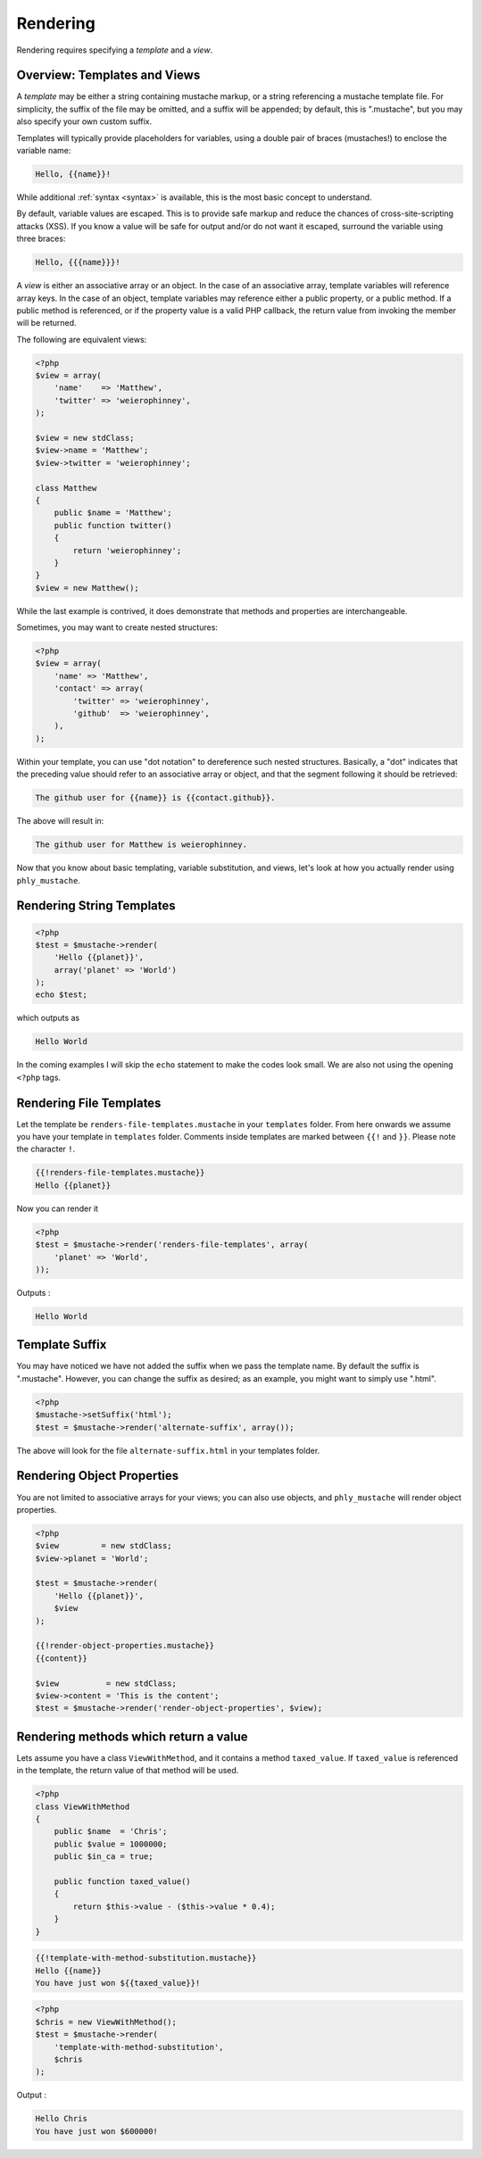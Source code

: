 Rendering
=========

Rendering requires specifying a *template* and a *view*. 

.. _rendering-overview:

Overview: Templates and Views
-----------------------------

A *template* may be either a string containing mustache markup, or a
string referencing a mustache template file. For simplicity, the suffix
of the file may be omitted, and a suffix will be appended; by default,
this is ".mustache", but you may also specify your own custom suffix.

Templates will typically provide placeholders for variables, using a
double pair of braces (mustaches!) to enclose the variable name:

.. code-block:: html

    Hello, {{name}}!

While additional :ref:`syntax <syntax>` is available, this is the most
basic concept to understand.

By default, variable values are escaped. This is to provide safe markup
and reduce the chances of cross-site-scripting attacks (XSS). If you
know a value will be safe for output and/or do not want it escaped,
surround the variable using three braces:

.. code-block:: html

    Hello, {{{name}}}!

A *view* is either an associative array or an object. In the case of an
associative array, template variables will reference array keys. In the
case of an object, template variables may reference either a public
property, or a public method. If a public method is referenced, or if
the property value is a valid PHP callback, the return value from
invoking the member will be returned.

The following are equivalent views:

.. code-block:: php

    <?php
    $view = array(
        'name'    => 'Matthew',
        'twitter' => 'weierophinney',
    );

    $view = new stdClass;
    $view->name = 'Matthew';
    $view->twitter = 'weierophinney';

    class Matthew
    {
        public $name = 'Matthew';
        public function twitter()
        {
            return 'weierophinney';
        }
    }
    $view = new Matthew();

While the last example is contrived, it does demonstrate that methods
and properties are interchangeable.

Sometimes, you may want to create nested structures:

.. code-block:: php

    <?php
    $view = array(
        'name' => 'Matthew',
        'contact' => array(
            'twitter' => 'weierophinney',
            'github'  => 'weierophinney',
        ),
    );

Within your template, you can use "dot notation" to dereference such
nested structures. Basically, a "dot" indicates that the preceding value
should refer to an associative array or object, and that the segment
following it should be retrieved:

.. code-block:: html

    The github user for {{name}} is {{contact.github}}.

The above will result in:

.. code-block:: html

    The github user for Matthew is weierophinney.

Now that you know about basic templating, variable substitution, and
views, let's look at how you actually render using ``phly_mustache``.

.. _rendering-string-templates:

Rendering String Templates
--------------------------

.. code-block:: php

    <?php
    $test = $mustache->render(
        'Hello {{planet}}',
        array('planet' => 'World')
    );
    echo $test;

which outputs as 

.. code-block:: html

    Hello World

In the coming examples I will skip the ``echo`` statement to make the
codes look small.  We are also not using the opening ``<?php`` tags.

.. _rendering-file-templates:

Rendering File Templates
------------------------

Let the template be ``renders-file-templates.mustache`` in your
``templates`` folder.  From here onwards we assume you have your
template in ``templates`` folder.  Comments inside templates are marked
between ``{{!`` and ``}}``. Please note the character ``!``.

.. code-block:: html

    {{!renders-file-templates.mustache}}
    Hello {{planet}}

Now you can render it 

.. code-block:: php

    <?php
    $test = $mustache->render('renders-file-templates', array(
        'planet' => 'World',
    ));

Outputs : 

.. code-block:: html

    Hello World

.. _rendering-template-suffix:

Template Suffix
---------------

You may have noticed we have not added the suffix when we pass the
template name.  By default the suffix is ".mustache".  However, you can
change the suffix as desired; as an example, you might want to simply
use ".html".

.. code-block:: php

    <?php
    $mustache->setSuffix('html');
    $test = $mustache->render('alternate-suffix', array());

The above will look for the file ``alternate-suffix.html`` in your
templates folder.

.. _rendering-object-properties:

Rendering Object Properties
---------------------------

You are not limited to associative arrays for your views; you can also
use objects, and ``phly_mustache`` will render object properties.

.. code-block:: php

    <?php
    $view         = new stdClass;
    $view->planet = 'World';

    $test = $mustache->render(
        'Hello {{planet}}',
        $view
    );

    {{!render-object-properties.mustache}}
    {{content}}

    $view          = new stdClass;
    $view->content = 'This is the content';
    $test = $mustache->render('render-object-properties', $view);

.. _rendering-method-return-values:

Rendering methods which return a value
--------------------------------------

Lets assume you have a class ``ViewWithMethod``, and it contains a
method ``taxed_value``. If ``taxed_value`` is referenced in the
template, the return value of that method will be used.

.. code-block:: php

    <?php
    class ViewWithMethod
    {
        public $name  = 'Chris';
        public $value = 1000000;
        public $in_ca = true;

        public function taxed_value()
        {
            return $this->value - ($this->value * 0.4);
        }
    }

.. code-block:: html

    {{!template-with-method-substitution.mustache}}
    Hello {{name}}
    You have just won ${{taxed_value}}!

.. code-block:: php

    <?php
    $chris = new ViewWithMethod();
    $test = $mustache->render(
        'template-with-method-substitution',
        $chris
    );

Output : 

.. code-block:: html

    Hello Chris
    You have just won $600000!


